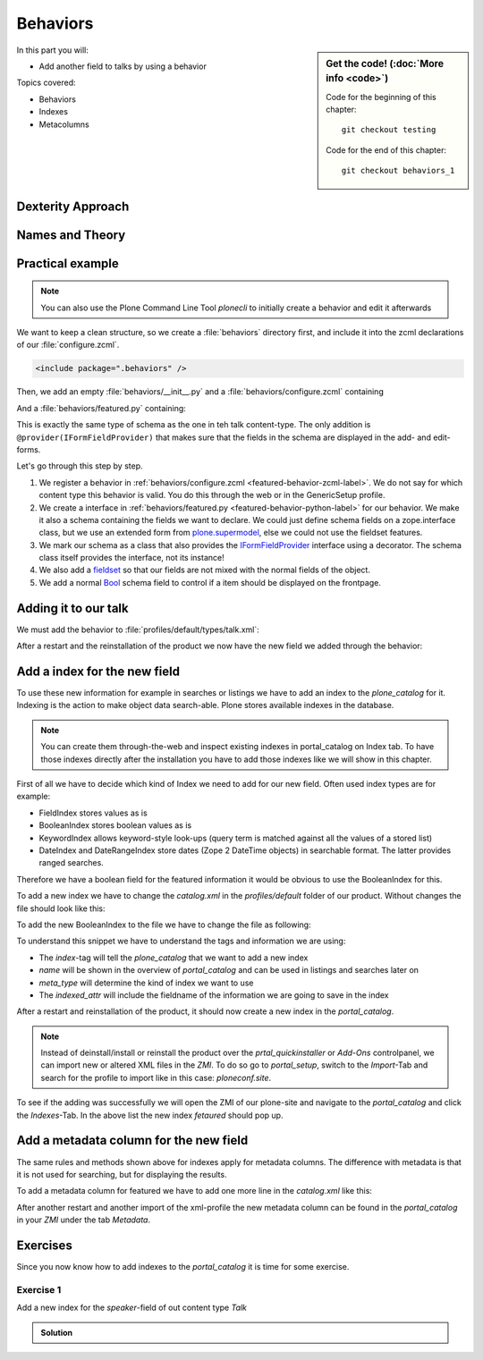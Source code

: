 .. _behaviors1-label:

Behaviors
=========

.. sidebar:: Get the code! (:doc:`More info <code>`)

   Code for the beginning of this chapter::

       git checkout testing

   Code for the end of this chapter::

        git checkout behaviors_1

In this part you will:

* Add another field to talks by using a behavior

Topics covered:

* Behaviors
* Indexes
* Metacolumns


.. only:: not presentation

    You can extend the functionality of your Dexterity object by writing an adapter that adapts your dexterity object to add another feature or aspect.

    But if you want to use this adapter, you must somehow know that an object implements that.
    Also, adding more fields to an object would not be easy with such an approach.

.. _behaviors1-dexterity-label:

Dexterity Approach
------------------

.. only:: not presentation

    Dexterity has a solution for it, with special adapters that are called and registered by the name behavior.

    A behavior can be added to any content type through the web and at runtime.

    All default views (e.g. the add- and edit-forms) know about the concept of behaviors.
    When rendering forms, the views also check whether there are behaviors referenced with the current context and if these behaviors have a schema of their own, these fields get shown in addition.

.. _behaviors1-names-label:

Names and Theory
----------------

.. only:: not presentation

    The name behavior is not a standard term in software development.
    But it is a good idea to think of a behavior as an aspect.
    You are adding an aspect to your content type and you want to write your aspect in such a way that it works independently of the content type on which the aspect is applied.
    You should not have dependencies to specific fields of your object or to other behaviors.

    Such an object allows you to apply the `open/closed principle` to your dexterity objects.

.. only:: presentation

    `open/closed principle`_

.. _open/closed principle: https://en.wikipedia.org/wiki/Open/closed_principle

.. _behaviors1-example-label:

Practical example
-----------------

.. note:: 

    You can also use the Plone Command Line Tool `plonecli` to initially create a behavior and edit it afterwards

.. only:: not presentation

    So, let us write our own small behavior.

    We want some talks, news items or other content to be represented on the frontpage similar to what we did with the "hot news" field early on.

    So for now, our behavior just adds a new field to store this information.

We want to keep a clean structure, so we create a :file:`behaviors` directory first, and include it into the zcml declarations of our :file:`configure.zcml`.

.. code-block:: xml

    <include package=".behaviors" />

Then, we add an empty :file:`behaviors/__init__.py` and a :file:`behaviors/configure.zcml` containing

.. _featured-behavior-zcml-label:

.. code-block:: xml
    :linenos:
    :emphasize-lines: 6-10

    <configure
        xmlns="http://namespaces.zope.org/zope"
        xmlns:plone="http://namespaces.plone.org/plone"
        i18n_domain="ploneconf.site">

      <plone:behavior
          title="Featured"
          name="ploneconf.featured"
          description="Control if a item is shown on the frontpage"
          provides=".featured.IFeatured"
          />

    </configure>

.. only:: not presentation

    .. sidebar:: Advanced reference

        It can be a bit confusing when to use factories or marker interfaces and when not to.

        If you do not define a factory, your attributes will be stored directly on the object.
        This can result in clashes with other behaviors.

        You can avoid this by using the :py:class:`plone.behavior.AnnotationStorage` factory.
        This stores your attributes in an `Annotation <https://docs.plone.org/develop/plone/misc/annotations.html>`_.
        But then you *must* use a marker interface if you want to have custom viewlets, browser views or portlets.

        Without it, you would have no interface against which you could register your views.

And a :file:`behaviors/featured.py` containing:

.. _featured-behavior-python-label:

.. code-block:: python
    :linenos:

    # -*- coding: utf-8 -*-
    from plone.autoform.interfaces import IFormFieldProvider
    from plone.supermodel import directives
    from plone.supermodel import model
    from zope import schema
    from zope.interface import provider

    @provider(IFormFieldProvider)
    class IFeatured(model.Schema):

        directives.fieldset(
            'featured',
            label=u'Featured',
            fields=('featured',),
        )

        featured = schema.Bool(
            title=u'Show this item on the frontpage',
            required=False,
        )

This is exactly the same type of schema as the one in teh talk content-type.
The only addition is ``@provider(IFormFieldProvider)`` that makes sure that the fields in the schema are displayed in the add- and edit-forms.

Let's go through this step by step.

#. We register a behavior in :ref:`behaviors/configure.zcml <featured-behavior-zcml-label>`.
   We do not say for which content type this behavior is valid.
   You do this through the web or in the GenericSetup profile.
#. We create a interface in :ref:`behaviors/featured.py <featured-behavior-python-label>` for our behavior.
   We make it also a schema containing the fields we want to declare.
   We could just define schema fields on a zope.interface class, but we use an extended form from `plone.supermodel`_, else we could not use the fieldset features.
#. We mark our schema as a class that also provides the `IFormFieldProvider`_ interface using a decorator.
   The schema class itself provides the interface, not its instance!
#. We also add a `fieldset`_ so that our fields are not mixed with the normal fields of the object.
#. We add a normal `Bool <https://zopeschema.readthedocs.io/en/latest/fields.html#bool>`_ schema field to control if a item should be displayed on the frontpage.

.. _behaviors1-adding-label:

Adding it to our talk
---------------------

.. only:: not presentation

    We could add this behavior now via the plone control panel.
    But instead, we will do it directly and properly in our GenericSetup profile

We must add the behavior to :file:`profiles/default/types/talk.xml`:

.. code-block:: xml
    :linenos:
    :emphasize-lines: 8

    <?xml version="1.0"?>
    <object name="talk" meta_type="Dexterity FTI" i18n:domain="plone"
       xmlns:i18n="http://xml.zope.org/namespaces/i18n">
       ...
     <property name="behaviors">
      <element value="plone.dublincore"/>
      <element value="plone.namefromtitle"/>
      <element value="ploneconf.featured"/>
     </property>
     ...
    </object>

After a restart and the reinstallation of the product we now have the new field we added through the behavior:

.. figure:: _static/behaviors_frontend.png
   :alt: Extended behavior field shown in Volto


.. _plone.supermodel: https://docs.plone.org/external/plone.app.dexterity/docs/schema-driven-types.html#schema-interfaces-vs-other-interfaces
.. _fieldset: https://docs.plone.org/develop/addons/schema-driven-forms/customising-form-behaviour/fieldsets.html?highlight=fieldset
.. _IFormFieldProvider: https://docs.plone.org/external/plone.app.dexterity/docs/advanced/custom-add-and-edit-forms.html?highlight=iformfieldprovider#edit-forms


Add a index for the new field
-----------------------------

To use these new information for example in searches or listings we have to add an index to the `plone_catalog` for it. Indexing is the action to make object data search-able. Plone stores available indexes in the database.

.. note::

    You can create them through-the-web and inspect existing indexes in portal_catalog on Index tab. To have those indexes directly after the installation you have to add those indexes like we will show in this chapter.

First of all we have to decide which kind of Index we need to add for our new field. Often used index types are for example:

* FieldIndex stores values as is
* BooleanIndex stores boolean values as is
* KeywordIndex allows keyword-style look-ups (query term is matched against all the values of a stored list)
* DateIndex and DateRangeIndex store dates (Zope 2 DateTime objects) in searchable format. The latter provides ranged searches.

Therefore we have a boolean field for the featured information it would be obvious to use the BooleanIndex for this. 

To add a new index we have to change the `catalog.xml` in the `profiles/default` folder of our product. Without changes the file should look like this:

.. code-block:: xml
    :linenos:

    <?xml version="1.0"?>
    <object name="portal_catalog">
      <!--<column value="my_meta_column"/>-->
    </object>

To add the new BooleanIndex to the file we have to change the file as following:

.. code-block:: xml
    :linenos:
    :emphasize-lines: 3-5

    <?xml version="1.0"?>
    <object name="portal_catalog">
      <index name="featured" meta_type="BooleanIndex">
        <indexed_attr value="featured"/>
      </index>
    </object>

To understand this snippet we have to understand the tags and information we are using:

* The `index`-tag will tell the `plone_catalog` that we want to add a new index
* `name` will be shown in the overview of `portal_catalog` and can be used in listings and searches later on
* `meta_type` will determine the kind of index we want to use
* The `indexed_attr` will include the fieldname of the information we are going to save in the index

After a restart and reinstallation of the product, it should now create a new index in the `portal_catalog`. 

.. note::

    Instead of deinstall/install or reinstall the product over the `prtal_quickinstaller` or `Add-Ons` controlpanel, we can import new or altered XML files in the `ZMI`. To do so go to `portal_setup`, switch to the `Import`-Tab and search for the profile to import like in this case: `ploneconf.site`.

To see if the adding was successfully we will open the ZMI of our plone-site and navigate to the `portal_catalog` and click the `Indexes`-Tab. In the above list the new index `fetaured` should pop up.

Add a metadata column for the new field
---------------------------------------

The same rules and methods shown above for indexes apply for metadata columns. The difference with metadata is that it is not used for searching, but for displaying the results.

To add a metadata column for featured we have to add one more line in the `catalog.xml` like this:

.. code-block:: xml
    :linenos:
    :emphasize-lines: 6

    <?xml version="1.0"?>
    <object name="portal_catalog">
      <index name="featured" meta_type="BooleanIndex">
        <indexed_attr value="featured"/>
      </index>
      <column value="featured"/>
    </object>

After another restart and another import of the xml-profile the new metadata column can be found in the `portal_catalog` in your `ZMI` under the tab `Metadata`. 

.. _behaviors_1-label:

Exercises
---------

Since you now know how to add indexes to the `portal_catalog` it is time for some exercise.

Exercise 1
**********

Add a new index for the `speaker`-field of out content type `Talk`

..  admonition:: Solution
    :class: toggle

    .. code-block:: xml
        :linenos:
        :emphasize-lines: 6-8

        <?xml version="1.0"?>
        <object name="portal_catalog">
          <index name="featured" meta_type="BooleanIndex">
            <indexed_attr value="featured"/>
          </index>
          <index name="speaker" meta_type="FieldIndex">
            <indexed_attr value="speaker"/>
          </index>
        </object>